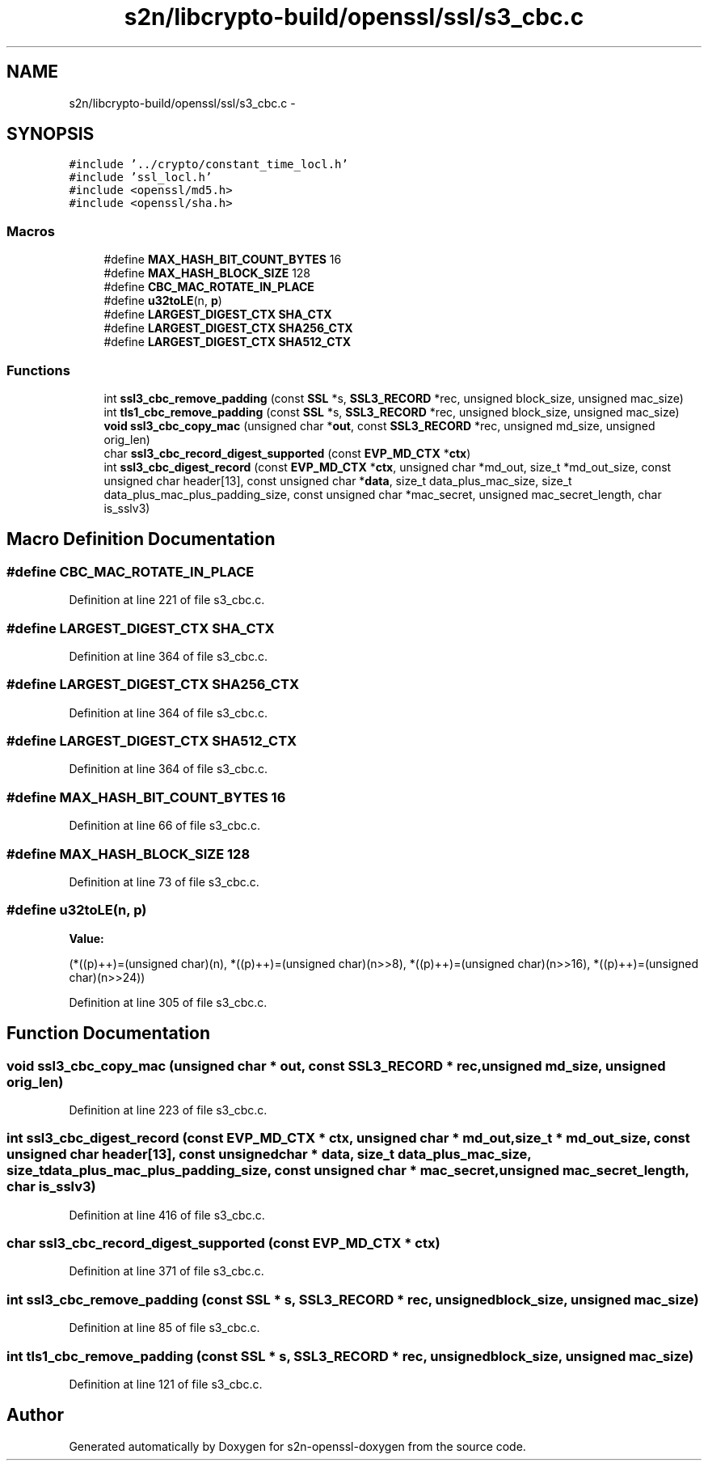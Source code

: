 .TH "s2n/libcrypto-build/openssl/ssl/s3_cbc.c" 3 "Thu Jun 30 2016" "s2n-openssl-doxygen" \" -*- nroff -*-
.ad l
.nh
.SH NAME
s2n/libcrypto-build/openssl/ssl/s3_cbc.c \- 
.SH SYNOPSIS
.br
.PP
\fC#include '\&.\&./crypto/constant_time_locl\&.h'\fP
.br
\fC#include 'ssl_locl\&.h'\fP
.br
\fC#include <openssl/md5\&.h>\fP
.br
\fC#include <openssl/sha\&.h>\fP
.br

.SS "Macros"

.in +1c
.ti -1c
.RI "#define \fBMAX_HASH_BIT_COUNT_BYTES\fP   16"
.br
.ti -1c
.RI "#define \fBMAX_HASH_BLOCK_SIZE\fP   128"
.br
.ti -1c
.RI "#define \fBCBC_MAC_ROTATE_IN_PLACE\fP"
.br
.ti -1c
.RI "#define \fBu32toLE\fP(n,  \fBp\fP)"
.br
.ti -1c
.RI "#define \fBLARGEST_DIGEST_CTX\fP   \fBSHA_CTX\fP"
.br
.ti -1c
.RI "#define \fBLARGEST_DIGEST_CTX\fP   \fBSHA256_CTX\fP"
.br
.ti -1c
.RI "#define \fBLARGEST_DIGEST_CTX\fP   \fBSHA512_CTX\fP"
.br
.in -1c
.SS "Functions"

.in +1c
.ti -1c
.RI "int \fBssl3_cbc_remove_padding\fP (const \fBSSL\fP *s, \fBSSL3_RECORD\fP *rec, unsigned block_size, unsigned mac_size)"
.br
.ti -1c
.RI "int \fBtls1_cbc_remove_padding\fP (const \fBSSL\fP *s, \fBSSL3_RECORD\fP *rec, unsigned block_size, unsigned mac_size)"
.br
.ti -1c
.RI "\fBvoid\fP \fBssl3_cbc_copy_mac\fP (unsigned char *\fBout\fP, const \fBSSL3_RECORD\fP *rec, unsigned md_size, unsigned orig_len)"
.br
.ti -1c
.RI "char \fBssl3_cbc_record_digest_supported\fP (const \fBEVP_MD_CTX\fP *\fBctx\fP)"
.br
.ti -1c
.RI "int \fBssl3_cbc_digest_record\fP (const \fBEVP_MD_CTX\fP *\fBctx\fP, unsigned char *md_out, size_t *md_out_size, const unsigned char header[13], const unsigned char *\fBdata\fP, size_t data_plus_mac_size, size_t data_plus_mac_plus_padding_size, const unsigned char *mac_secret, unsigned mac_secret_length, char is_sslv3)"
.br
.in -1c
.SH "Macro Definition Documentation"
.PP 
.SS "#define CBC_MAC_ROTATE_IN_PLACE"

.PP
Definition at line 221 of file s3_cbc\&.c\&.
.SS "#define LARGEST_DIGEST_CTX   \fBSHA_CTX\fP"

.PP
Definition at line 364 of file s3_cbc\&.c\&.
.SS "#define LARGEST_DIGEST_CTX   \fBSHA256_CTX\fP"

.PP
Definition at line 364 of file s3_cbc\&.c\&.
.SS "#define LARGEST_DIGEST_CTX   \fBSHA512_CTX\fP"

.PP
Definition at line 364 of file s3_cbc\&.c\&.
.SS "#define MAX_HASH_BIT_COUNT_BYTES   16"

.PP
Definition at line 66 of file s3_cbc\&.c\&.
.SS "#define MAX_HASH_BLOCK_SIZE   128"

.PP
Definition at line 73 of file s3_cbc\&.c\&.
.SS "#define u32toLE(n, \fBp\fP)"
\fBValue:\fP
.PP
.nf
(*((p)++)=(unsigned char)(n), \
         *((p)++)=(unsigned char)(n>>8), \
         *((p)++)=(unsigned char)(n>>16), \
         *((p)++)=(unsigned char)(n>>24))
.fi
.PP
Definition at line 305 of file s3_cbc\&.c\&.
.SH "Function Documentation"
.PP 
.SS "\fBvoid\fP ssl3_cbc_copy_mac (unsigned char * out, const \fBSSL3_RECORD\fP * rec, unsigned md_size, unsigned orig_len)"

.PP
Definition at line 223 of file s3_cbc\&.c\&.
.SS "int ssl3_cbc_digest_record (const \fBEVP_MD_CTX\fP * ctx, unsigned char * md_out, size_t * md_out_size, const unsigned char header[13], const unsigned char * data, size_t data_plus_mac_size, size_t data_plus_mac_plus_padding_size, const unsigned char * mac_secret, unsigned mac_secret_length, char is_sslv3)"

.PP
Definition at line 416 of file s3_cbc\&.c\&.
.SS "char ssl3_cbc_record_digest_supported (const \fBEVP_MD_CTX\fP * ctx)"

.PP
Definition at line 371 of file s3_cbc\&.c\&.
.SS "int ssl3_cbc_remove_padding (const \fBSSL\fP * s, \fBSSL3_RECORD\fP * rec, unsigned block_size, unsigned mac_size)"

.PP
Definition at line 85 of file s3_cbc\&.c\&.
.SS "int tls1_cbc_remove_padding (const \fBSSL\fP * s, \fBSSL3_RECORD\fP * rec, unsigned block_size, unsigned mac_size)"

.PP
Definition at line 121 of file s3_cbc\&.c\&.
.SH "Author"
.PP 
Generated automatically by Doxygen for s2n-openssl-doxygen from the source code\&.
